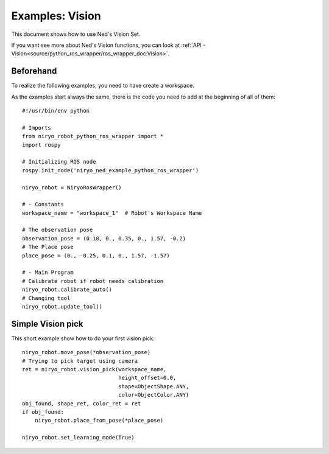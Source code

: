 Examples: Vision
========================
This document shows how to use Ned's Vision Set.

If you want see more about Ned's Vision functions, you can look at :ref:`API - Vision<source/python_ros_wrapper/ros_wrapper_doc:Vision>`.

Beforehand
-------------------------------
To realize the following examples, you need to have
create a workspace.

As the examples start always the same, there is the code you need to
add at the beginning of all of them: ::

    #!/usr/bin/env python

    # Imports
    from niryo_robot_python_ros_wrapper import *
    import rospy

    # Initializing ROS node
    rospy.init_node('niryo_ned_example_python_ros_wrapper')

    niryo_robot = NiryoRosWrapper()

    # - Constants
    workspace_name = "workspace_1"  # Robot's Workspace Name

    # The observation pose
    observation_pose = (0.18, 0., 0.35, 0., 1.57, -0.2)
    # The Place pose
    place_pose = (0., -0.25, 0.1, 0., 1.57, -1.57)
    
    # - Main Program
    # Calibrate robot if robot needs calibration
    niryo_robot.calibrate_auto()
    # Changing tool
    niryo_robot.update_tool()


Simple Vision pick
-------------------------------
This short example show how to do your first vision pick: ::

    niryo_robot.move_pose(*observation_pose)
    # Trying to pick target using camera
    ret = niryo_robot.vision_pick(workspace_name,
                                  height_offset=0.0,
                                  shape=ObjectShape.ANY,
                                  color=ObjectColor.ANY)
    obj_found, shape_ret, color_ret = ret
    if obj_found:
        niryo_robot.place_from_pose(*place_pose)

    niryo_robot.set_learning_mode(True)
